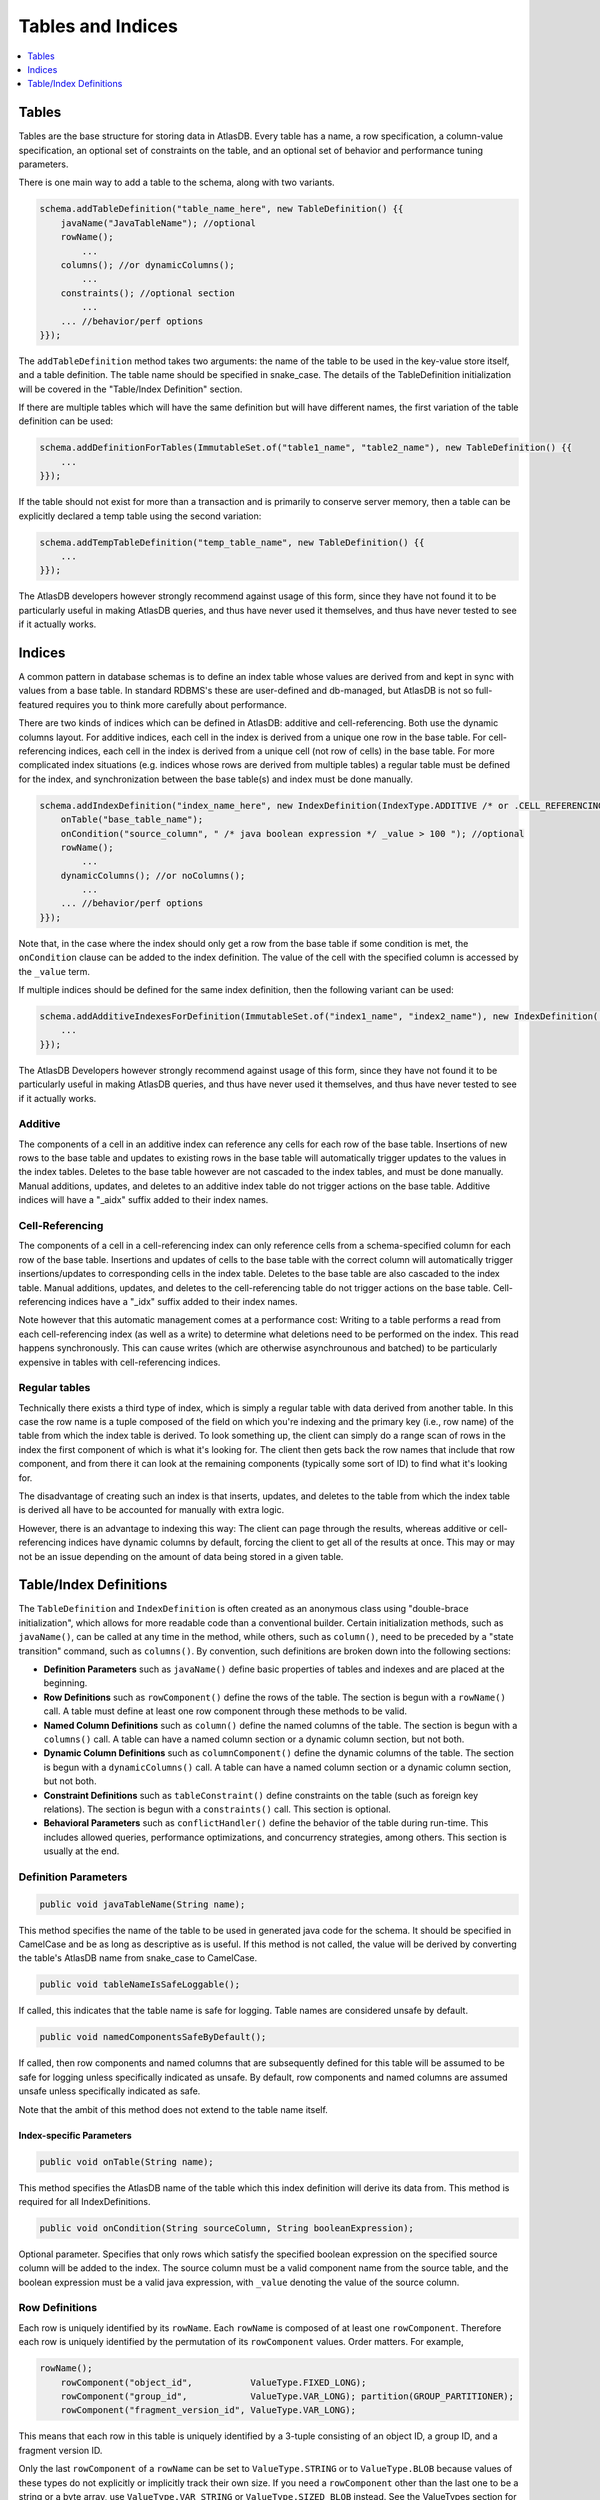 .. _tables-and-indices:

==================
Tables and Indices
==================

.. contents::
   :local:
   :depth: 1

Tables
======

Tables are the base structure for storing data in AtlasDB. Every table
has a name, a row specification, a column-value specification, an
optional set of constraints on the table, and an optional set of
behavior and performance tuning parameters.

There is one main way to add a table to the schema, along with two
variants.

.. code:: java

    schema.addTableDefinition("table_name_here", new TableDefinition() {{
        javaName("JavaTableName"); //optional
        rowName();
            ...
        columns(); //or dynamicColumns();
            ...
        constraints(); //optional section
            ...
        ... //behavior/perf options
    }});

The ``addTableDefinition`` method takes two arguments: the name of the
table to be used in the key-value store itself, and a table definition.
The table name should be specified in snake\_case. The details of the
TableDefinition initialization will be covered in the "Table/Index
Definition" section.

If there are multiple tables which will have the same definition but
will have different names, the first variation of the table definition
can be used:

.. code:: java

    schema.addDefinitionForTables(ImmutableSet.of("table1_name", "table2_name"), new TableDefinition() {{
        ...
    }});

If the table should not exist for more than a transaction and is
primarily to conserve server memory, then a table can be explicitly
declared a temp table using the second variation:

.. code:: java

    schema.addTempTableDefinition("temp_table_name", new TableDefinition() {{
        ...
    }});

The AtlasDB developers however strongly recommend against usage of this
form, since they have not found it to be particularly useful in making
AtlasDB queries, and thus have never used it themselves, and thus have
never tested to see if it actually works.

Indices
=======

.. role:: strike

A common pattern in database schemas is to define an index table whose
values are derived from and kept in sync with values from a base table.
In standard RDBMS's these are user-defined and db-managed, but AtlasDB
:strike:`is not so full-featured` requires you to think more carefully
about performance.

There are two kinds of indices which can be defined in AtlasDB: additive
and cell-referencing. Both use the dynamic columns layout. For additive
indices, each cell in the index is derived from a unique one row in the
base table. For cell-referencing indices, each cell in the index is
derived from a unique cell (not row of cells) in the base table. For
more complicated index situations (e.g. indices whose rows are derived
from multiple tables) a regular table must be defined for the index, and
synchronization between the base table(s) and index must be done
manually.

.. code:: java

    schema.addIndexDefinition("index_name_here", new IndexDefinition(IndexType.ADDITIVE /* or .CELL_REFERENCING */) {{
        onTable("base_table_name");
        onCondition("source_column", " /* java boolean expression */ _value > 100 "); //optional
        rowName();
            ...
        dynamicColumns(); //or noColumns();
            ...
        ... //behavior/perf options
    }});

Note that, in the case where the index should only get a row from the
base table if some condition is met, the ``onCondition`` clause can be
added to the index definition. The value of the cell with the specified
column is accessed by the ``_value`` term.

If multiple indices should be defined for the same index definition,
then the following variant can be used:

.. code:: java

    schema.addAdditiveIndexesForDefinition(ImmutableSet.of("index1_name", "index2_name"), new IndexDefinition(...) {{
        ...
    }});

The AtlasDB Developers however strongly recommend against usage of this
form, since they have not found it to be particularly useful in making
AtlasDB queries, and thus have never used it themselves, and thus have
never tested to see if it actually works.

Additive
--------

The components of a cell in an additive index can reference any cells
for each row of the base table. Insertions of new rows to the base table
and updates to existing rows in the base table will automatically
trigger updates to the values in the index tables. Deletes to the base
table however are not cascaded to the index tables, and must be done
manually. Manual additions, updates, and deletes to an additive index
table do not trigger actions on the base table. Additive indices will
have a "\_aidx" suffix added to their index names.

Cell-Referencing
----------------

The components of a cell in a cell-referencing index can only reference
cells from a schema-specified column for each row of the base table.
Insertions and updates of cells to the base table with the correct
column will automatically trigger insertions/updates to corresponding
cells in the index table. Deletes to the base table are also cascaded to
the index table. Manual additions, updates, and deletes to the
cell-referencing table do not trigger actions on the base table.
Cell-referencing indices have a "\_idx" suffix added to their index
names.

Note however that this automatic management comes at a performance cost:
Writing to a table performs a read from each cell-referencing index (as
well as a write) to determine what deletions need to be performed on the
index. This read happens synchronously. This can cause writes (which are
otherwise asynchrounous and batched) to be particularly expensive in
tables with cell-referencing indices.

Regular tables
--------------

Technically there exists a third type of index, which is simply a
regular table with data derived from another table. In this case the row
name is a tuple composed of the field on which you're indexing and the
primary key (i.e., row name) of the table from which the index table is
derived. To look something up, the client can simply do a range scan of
rows in the index the first component of which is what it's looking for.
The client then gets back the row names that include that row component,
and from there it can look at the remaining components (typically some
sort of ID) to find what it's looking for.

The disadvantage of creating such an index is that inserts, updates, and
deletes to the table from which the index table is derived all have to
be accounted for manually with extra logic.

However, there is an advantage to indexing this way: The client can page
through the results, whereas additive or cell-referencing indices have
dynamic columns by default, forcing the client to get all of the results
at once. This may or may not be an issue depending on the amount of data
being stored in a given table.

Table/Index Definitions
=======================

The ``TableDefinition`` and ``IndexDefinition`` is often created as an
anonymous class using "double-brace initialization", which allows for
more readable code than a conventional builder. Certain initialization
methods, such as ``javaName()``, can be called at any time in the
method, while others, such as ``column()``, need to be preceded by a
"state transition" command, such as ``columns()``. By convention, such
definitions are broken down into the following sections:

-  **Definition Parameters** such as ``javaName()`` define basic
   properties of tables and indexes and are placed at the beginning.
-  **Row Definitions** such as ``rowComponent()`` define the rows of the
   table. The section is begun with a ``rowName()`` call. A table must
   define at least one row component through these methods to be valid.
-  **Named Column Definitions** such as ``column()`` define the named
   columns of the table. The section is begun with a ``columns()`` call.
   A table can have a named column section or a dynamic column section,
   but not both.
-  **Dynamic Column Definitions** such as ``columnComponent()`` define
   the dynamic columns of the table. The section is begun with a
   ``dynamicColumns()`` call. A table can have a named column section or
   a dynamic column section, but not both.
-  **Constraint Definitions** such as ``tableConstraint()`` define
   constraints on the table (such as foreign key relations). The section
   is begun with a ``constraints()`` call. This section is optional.
-  **Behavioral Parameters** such as ``conflictHandler()`` define the
   behavior of the table during run-time. This includes allowed queries,
   performance optimizations, and concurrency strategies, among others.
   This section is usually at the end.

Definition Parameters
---------------------

.. code:: java

    public void javaTableName(String name);

This method specifies the name of the table to be used in generated java
code for the schema. It should be specified in CamelCase and be as long
as descriptive as is useful. If this method is not called, the value
will be derived by converting the table's AtlasDB name from snake\_case
to CamelCase.

.. code:: java

    public void tableNameIsSafeLoggable();

If called, this indicates that the table name is safe for logging.
Table names are considered unsafe by default.

.. code:: java

    public void namedComponentsSafeByDefault();

If called, then row components and named columns that are subsequently
defined for this table will be assumed to be safe for logging unless
specifically indicated as unsafe. By default, row components and named
columns are assumed unsafe unless specifically indicated as safe.

Note that the ambit of this method does not extend to the table name itself.

Index-specific Parameters
~~~~~~~~~~~~~~~~~~~~~~~~~

.. code:: java

    public void onTable(String name);

This method specifies the AtlasDB name of the table which this index
definition will derive its data from. This method is required for all
IndexDefinitions.

.. code:: java

    public void onCondition(String sourceColumn, String booleanExpression);

Optional parameter. Specifies that only rows which satisfy the specified
boolean expression on the specified source column will be added to the
index. The source column must be a valid component name from the source
table, and the boolean expression must be a valid java expression, with
``_value`` denoting the value of the source column.

Row Definitions
---------------

Each row is uniquely identified by its ``rowName``. Each ``rowName`` is
composed of at least one ``rowComponent``. Therefore each row is
uniquely identified by the permutation of its ``rowComponent`` values.
Order matters. For example,

.. code:: java

    rowName();
        rowComponent("object_id",           ValueType.FIXED_LONG);
        rowComponent("group_id",            ValueType.VAR_LONG); partition(GROUP_PARTITIONER);
        rowComponent("fragment_version_id", ValueType.VAR_LONG);

This means that each row in this table is uniquely identified by a
3-tuple consisting of an object ID, a group ID, and a fragment version
ID.

Only the last ``rowComponent`` of a ``rowName`` can be set to
``ValueType.STRING`` or to ``ValueType.BLOB`` because values of these
types do not explicitly or implicitly track their own size. If you need
a ``rowComponent`` other than the last one to be a string or a byte
array, use ``ValueType.VAR_STRING`` or ``ValueType.SIZED_BLOB`` instead.
See the ValueTypes section for more information

.. code:: java

    public void rowComponent(String componentName, ValueType valueType, ValueByteOrder valueByteOrder = ValueByteOrder.ASCENDING);

By default, all rows are stored in ascending byte order. This means
range results are iterated in ascending order. If you need to access
rows in reverse order, then adding the ``ValueByteOrder.DESCENDING``
argument will store them in descending order instead.

.. code:: java

   public void rowComponent(String componentName, ValueType valueType, ValueByteOrder valueByteOrder, boolean rowNameLoggable);

You may also identify a row component as being explicitly safe or unsafe
for logging. (If this is not specified it defaults to unsafe, or safe if
``namedComponentsSafeByDefault()`` was specified for this table.)

.. _tables-and-indices-partitioners:

Partitioners
~~~~~~~~~~~~

Each row component, after being defined, may then have a partitioner
specified on them. The partitioner is responsible for split the space of
possible values for each row component into a number of ranges. Rows are
then partitioned according to the row component ranges; rows which fall
into the same partition are stored in the same server shard. Performance
is optimized by putting rows often accessed together in the same
partition, while spreading rows equally across all partitions.

.. code:: java

    public void partition(RowNamePartitioner... partitioners);

    public ExplicitRowNamePartitioner explicit(String... componentValues);
    public ExplicitRowNamePartitioner explicit(long... componentValues);
    public UniformRowNamePartitioner uniform();

By default, all row components use ``partition(uniform())``. If however,
certain values are certain to be stored/access very often (the group ids
of the objects, in the above example), they can have partitions
explicitly created for them by specifying ``explicit(...)``. Note that
use of ``partition()`` assumes the order storage of rows; if there is no
good way to partition the rows uniformly and range requests are not
needed, then perhaps ``partitionStrategy(PartitionStrategy.HASH)`` is a
better idea for your table.

.. warning::
   The most significant component of any
   table is used by the partitioner to distribute data across the cluster.
   To avoid hot-spotting, the type of the first row component should NOT be
   a VAR\_LONG, a VAR\_SIGNED\_LONG, or a SIZED\_BLOB.

For a safe data distribution it is suggested the usage of
``hashFirstRowComponent()``:

.. code:: java

    rowName();
        hashFirstRowComponent()
        rowComponent("secondary_row_component_of_any_type", ValueType.VAR_LONG);

Table Named Columns
-------------------

For tables using the named columns layout, the column name and value
type referenced by each column is specified by a single command.

.. code:: java

    public void column(String columnName, String shortName, ValueType valueType)
    public void column(String columnName, String shortName, Class<?> protoOrPersistable, Compression compression = Compression.NONE)
    public void column(String columnName, String shortName, Class<?> protoOrPersistable, Compression compression, boolean columnNameLoggable)

The column name is the name of the column that will be used in the
generated java code and table metadata. The short name is a one or two
character label which will be the actual name for the column when stored
in AtlasDB. Any ValueType may be used as the value for a column, as well
as any protobuffer class or Persistable. AtlasDB will handle serializing
and deserializing the proto/persistable to and from its byte array
representation, and will optionally also compress the byte array to save
space using the method you specify. Columns can not be overloaded with
multiple types - each ``column()`` call must contain unique column names
and short names.

Also, you may explicitly identify the name of this column to be safe or
unsafe for logging. We don't currently support having different safety
levels for the column name and the short name.
(If this is not specified it defaults to unsafe, or safe if
``namedComponentsSafeByDefault()`` was specified for this table.)

If instead you don't need a row to have multiple columns and all
table information can be encapsulated in the row components, then the
section can instead be specified with ``noColumns()``, which defines the
table to contain a single column "exists" with short name "e" and value
type VAR\_LONG (always zero).

Table Dynamic Columns
---------------------

For dynamic columns, the name-value components that make up the column
and the value type referenced by columns are specified by separate
commands.

.. code:: java

    public void columnComponent(String componentName, ValueType valueType, ValueByteOrder byteOrder = ValueByteOrder.ASCENDING)

Each column component is made up of a component name (specified in
snake\_case), a value type, and optionally a byte ordering. Column
components for dynamic columns must be primitive ValueTypes which can be
partitioned and ordered. The order of the column component calls is the
order in which the components will be stored together. Since dyanmic
columns of a row are retrieved in byte order, this means column
component ordering determines sort ordering for retrieval.

.. code:: java

    public void value(ValueType valueType)
    public void value(Class<? extends GeneratedMessage> proto, Compression compression = Compression.NONE)

Every dynamic column will also have a value associated with it, which
can be a primitive ValueType or protobuf (optionally compressed).

If values are not needed for the table, specifying
``value(ValueType.VAR_LONG)`` and ``maxValueSize(1)`` is conventional.
The max value size command is a performance hint for AtlasDB.

Index Rows and Columns
----------------------

Indices are a little more constrained in their definition than tables,
since their components must be primitive value-types derived from the
pre-existing components of a table. All index definitions also do not
get a choice between named and dynamic column types: If the index is
defined with columns, then it is dynamic; if defined without columns,
this it is named with an implicit ``noColumns()``.

Both the ``rowName()`` and ``dynamicColumns()`` sections use the same
methods to define their components:

.. code:: java

    public void componentFromRow(String componentName,
                                 ValueType valueType,
                                 ValueByteOrder byteOrder = ValueByteOrder.ASCENDING,
                                 String sourceComponentName = componentName);

    public void componentFromColumn(String componentName,
                                    ValueType valueType,
                                    ValueByteOrder byteOrder = ValueByteOrder.ASCENDING,
                                    String sourceColumnName = componentName,
                                    String codeToAccessValue);

    public void componentFromDynamicColumn(String componentName,
                                           ValueType valueType,
                                           ValueByteOrder byteOrder = ValueByteOrder.ASCENDING,
                                           String sourceComponentName = componentName);

All components define a component name, value-type, byte-order, which
defaults to ascending if unspecified, and component name of the source
row/column component, which by default is assumed to be the same as the
component name specified earlier. Note that for cell-referencing
indexes, all index components derived from columns need to reference the
same column.

For components being derived from named columns, an additional "code to
access value" argument is required. This argument allows value-type
index components to be extracted from more complicated protobuf or
serializable column components. The argument must be a valid java source
code expression, where ``_value`` is the value of the table component.

For the row definitions section, each ``componentFromRow`` call can be
succeeded by a ``partitioner()`` call, in the exact same manner as for
table rows. For more information, see the Partitioners subsection of
Table Rows.

Constraints
-----------

Sometimes the set of valid values for a table is smaller than the set of
valid values specified by just type information. In these cases, it can
be useful to explicitly express these constraints when defining the
tables to ensure that code written against these tables do not violate
them. The AtlasDB schema allows three different types of constraints to
be defined: Foreign key constraints, table constraints, and row
constraints. Note however, that these constraints are used mostly for
staging and debugging environments only and will usually not be enabled
in production due to their sometimes prohibitive performance costs.

.. code:: java

    public void foreignKeyConstraint(ForeignKeyConstraingMetadata constraint);
    public void tableConstraint(TableConstraint constraint);
    public void rowConstraint(RowConstraintMetadata constraint);

-  **Foreign Key Constraints** reach across tables and specify that
   certain components must have matching values with components from
   another table.
-  **Table Constraints** affect the whole table and at present define
   immutability constraints for those tables. See the javadoc for
   TableConstraint for details.
-  **Row Constraints** define constraints for which each table row must
   satisfy. These operations can be specifying that certain components
   must be nonnegative, or that certain row components and column
   components must contain the same value.

Behavioral Parameters
---------------------

.. code:: java

    public void conflictHandler(ConflictHandler handler = ConflictHandler.RETRY_ON_WRITE_WRITE);

The conflict handler parameter specifies the MVCC transaction semantics
for the table.

.. code:: java

    public void partitionStrategy(PartitionStrategy strategy = PartitionStrategy.ORDERED);

Specifies the strategy for how rows in the table will be partitioned
across database shards.

-  **ORDERED** means that rows will be partitioned into contiguous
   chunks of the table space. This is useful if your table needs range
   scans. See the partitions section for more information.
-  **HASH** means that rows will be partitioned based on the hashes of
   their row. This avoids hotspotting, but makes range scans rather
   difficult.

.. code:: java

    public void cachePriority(CachePriority priority = CachePriority.WARM);

Specifies the retention policy for caching AtlasDB queries and their
results. Values are **COLDEST, COLD, WARM, HOT, HOTTEST.** The hotter
the setting, the more queries and the longer they are stored.

.. code:: java

    public void dbCompressionRequested();

Cassandra only - specifies whether the table should be stored
compressed.

.. code:: java

    public void rangeScanAllowed();

Specifies whether a table should be allowed to have range scans
conducted on its rows.

.. note::
   If this option is not selected, you will
   not be able to use the **getRange** operation against your table!

.. code:: java

    public void negativeLookups();

Cassandra only - if certain queries are expected to regularly search for
non-existent rows, this will have cassandra create bloom filters on the
rows to speed up the search.

.. code:: java

    public void maxValueSize(int size);

Performance hint - specifies the size in bytes of the largest value
which any given row in the table may hold.
